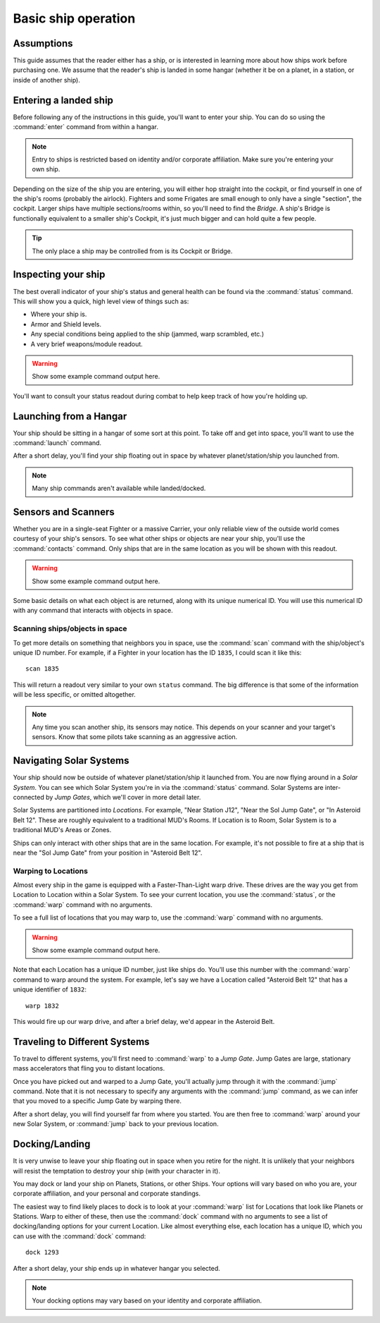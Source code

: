 .. _ships-basic_operation:

====================
Basic ship operation
====================

Assumptions
-----------

This guide assumes that the reader either has a ship, or is interested in
learning more about how ships work before purchasing one. We assume that the
reader's ship is landed in some hangar (whether it be on a planet, in a station,
or inside of another ship).

Entering a landed ship
----------------------

Before following any of the instructions in this guide, you'll want to enter
your ship. You can do so using the :command:`enter` command from within a
hangar.

.. note:: Entry to ships is restricted based on identity and/or corporate
    affiliation. Make sure you're entering your own ship.

Depending on the size of the ship you are entering, you will either hop
straight into the cockpit, or find yourself in one of the ship's rooms (probably
the airlock). Fighters and some Frigates are small enough to only have a
single "section", the cockpit. Larger ships have multiple sections/rooms
within, so you'll need to find the *Bridge*. A ship's Bridge is functionally
equivalent to a smaller ship's Cockpit, it's just much bigger and can hold
quite a few people.

.. tip:: The only place a ship may be controlled from is its Cockpit or Bridge.

Inspecting your ship
--------------------

The best overall indicator of your ship's status and general health can be
found via the :command:`status` command. This will show you a quick, high
level view of things such as:

* Where your ship is.
* Armor and Shield levels.
* Any special conditions being applied to the ship (jammed,
  warp scrambled, etc.)
* A very brief weapons/module readout.

.. warning:: Show some example command output here.

You'll want to consult your status readout during combat to help keep track
of how you're holding up.

Launching from a Hangar
-----------------------

Your ship should be sitting in a hangar of some sort at this point. To take
off and get into space, you'll want to use the :command:`launch` command.

After a short delay, you'll find your ship floating out in space by whatever
planet/station/ship you launched from.

.. note:: Many ship commands aren't available while landed/docked.

Sensors and Scanners
--------------------

Whether you are in a single-seat Fighter or a massive Carrier, your only
reliable view of the outside world comes courtesy of your ship's sensors.
To see what other ships or objects are near your ship, you'll use the
:command:`contacts` command. Only ships that are in the same location as you
will be shown with this readout.

.. warning:: Show some example command output here.

Some basic details on what each object is are returned, along with its unique
numerical ID. You will use this numerical ID with any command that interacts
with objects in space.

Scanning ships/objects in space
^^^^^^^^^^^^^^^^^^^^^^^^^^^^^^^

To get more details on something that neighbors you in space, use the
:command:`scan` command with the ship/object's unique ID number. For example,
if a Fighter in your location has the ID ``1835``, I could scan it like this::

    scan 1835

This will return a readout very similar to your own ``status`` command. The big
difference is that some of the information will be less specific, or omitted
altogether.

.. note:: Any time you scan another ship, its sensors may notice. This
    depends on your scanner and your target's sensors. Know that some pilots
    take scanning as an aggressive action.

Navigating Solar Systems
------------------------

Your ship should now be outside of whatever planet/station/ship it launched
from. You are now flying around in a *Solar System*. You can see which
Solar System you're in via the :command:`status` command. Solar Systems
are inter-connected by *Jump Gates*, which we'll cover in more detail later.

Solar Systems are partitioned into *Locations*. For example, "Near Station J12",
"Near the Sol Jump Gate", or "In Asteroid Belt 12". These are roughly equivalent
to a traditional MUD's Rooms. If Location is to Room, Solar System is to a
traditional MUD's Areas or Zones.

Ships can only interact with other ships that are in the same location. For
example, it's not possible to fire at a ship that is near the "Sol Jump Gate"
from your position in "Asteroid Belt 12".

Warping to Locations
^^^^^^^^^^^^^^^^^^^^

Almost every ship in the game is equipped with a Faster-Than-Light warp drive.
These drives are the way you get from Location to Location within a
Solar System. To see your current location, you use the :command:`status`, or
the :command:`warp` command with no arguments.

To see a full list of locations that you may warp to, use the :command:`warp`
command with no arguments.

.. warning:: Show some example command output here.

Note that each Location has a unique ID number, just like ships do. You'll
use this number with the :command:`warp` command to warp around the system.
For example, let's say we have a Location called "Asteroid Belt 12" that
has a unique identifier of ``1832``::

    warp 1832

This would fire up our warp drive, and after a brief delay, we'd appear in
the Asteroid Belt.

Traveling to Different Systems
------------------------------

To travel to different systems, you'll first need to :command:`warp` to a
*Jump Gate*. Jump Gates are large, stationary mass accelerators that fling you
to distant locations.

Once you have picked out and warped to a Jump Gate, you'll actually jump through
it with the :command:`jump` command. Note that it is not necessary to specify
any arguments with the :command:`jump` command, as we can infer that you moved
to a specific Jump Gate by warping there.

After a short delay, you will find yourself far from where you started. You
are then free to :command:`warp` around your new Solar System, or
:command:`jump` back to your previous location.

Docking/Landing
---------------

It is very unwise to leave your ship floating out in space when you retire
for the night. It is unlikely that your neighbors will resist the temptation
to destroy your ship (with your character in it).

You may dock or land your ship on Planets, Stations, or other Ships. Your
options will vary based on who you are, your corporate affiliation, and your
personal and corporate standings.

The easiest way to find likely places to dock is to look at your
:command:`warp` list for Locations that look like Planets or Stations. Warp
to either of these, then use the :command:`dock` command with no arguments
to see a list of docking/landing options for your current Location. Like
almost everything else, each location has a unique ID, which you can use
with the :command:`dock` command::

    dock 1293

After a short delay, your ship ends up in whatever hangar you selected.

.. note:: Your docking options may vary based on your identity and
    corporate affiliation.
